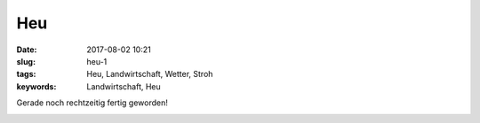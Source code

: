 Heu
##################
:date: 2017-08-02 10:21
:slug: heu-1
:tags: Heu, Landwirtschaft, Wetter, Stroh
:keywords: Landwirtschaft, Heu

Gerade noch rechtzeitig fertig geworden!


.. image:: images/thumbs/thumbnail_tall/20170801.jpg
        :target: images/20170801.jpg
        :alt: Foto

